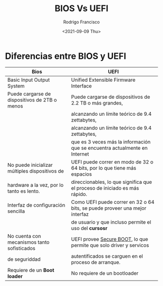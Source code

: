 #+TITLE: BIOS Vs UEFI
#+author: Rodrigo Francisco
#+date: <2021-09-09 Thu>

* Diferencias entre BIOS y UEFI

| Bios                                           | UEFI                                                                        |
|------------------------------------------------+-----------------------------------------------------------------------------|
| Basic Input Output System                      | Unified Extensible Firmware Interface                                       |
|------------------------------------------------+-----------------------------------------------------------------------------|
| Puede cargarse de dispositivos de 2TB o menos  | Puede cargarse de dispositivos de 2.2 TB o más grandes,                     |
|                                                | alcanzando un límite teórico de 9.4 zettabytes,                             |
|                                                | alcanzando un límite teórico de 9.4 zettabytes,                             |
|                                                | que es 3 veces más la información que se encuentra actualmente en Internet  |
|------------------------------------------------+-----------------------------------------------------------------------------|
| No puede inicializar múltiples dispositivos de | UEFI puede correr en modo de 32 o 64 bits, por lo que tiene más espacios    |
| hardware a la vez, por lo tanto es lento.      | direccionables, lo que significa que el proceso de iniciado es más rápido.  |
|------------------------------------------------+-----------------------------------------------------------------------------|
| Interfaz de configuración sencilla             | Como UEFI puede correr en 32 o 64 bits, se puede proveer una mejor interfaz |
|                                                | de usuario y que incluso permite el uso del *cursosr*                       |
|------------------------------------------------+-----------------------------------------------------------------------------|
| No cuenta con mecanismos tanto sofisticados    | UEFI provee _Secure BOOT_, lo que permite que solo driver y servicos        |
| de seguriddad                                  | autentificados se carguen en el proceso de arranque.                        |
|------------------------------------------------+-----------------------------------------------------------------------------|
| Requiere de un *Boot loader*                   | No requiere de un bootloader                                                |
|------------------------------------------------+-----------------------------------------------------------------------------|
